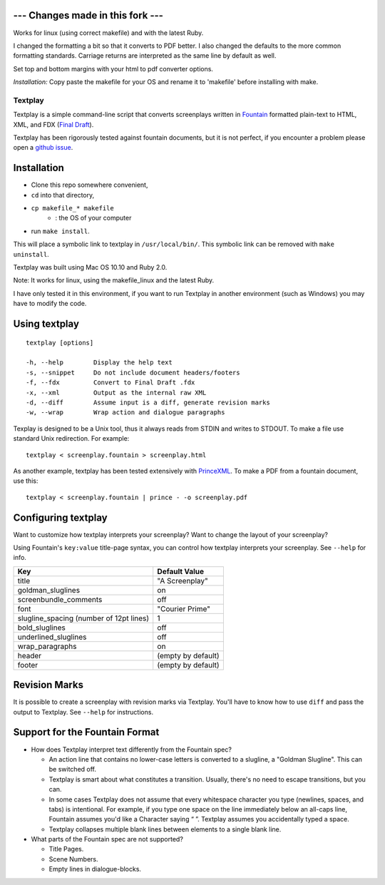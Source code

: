 --- Changes made in this fork ---
-------------------------

Works for linux (using correct makefile) and with the latest Ruby.

I changed the formatting a bit so that it converts to PDF better.
I also changed the defaults to the more common formatting standards.
Carriage returns are interpreted as the same line by default as well.

Set top and bottom margins with your html to pdf converter options.

*Installation:* Copy paste the makefile for your OS and rename it to 'makefile'
before installing with make.

Textplay
========

Textplay is a simple command-line script that converts screenplays
written in Fountain_ formatted plain-text to HTML, XML, and FDX (`Final Draft`_).

Textplay has been rigorously tested against fountain documents,
but it is not perfect, if you encounter a problem please open a `github issue`_.

Installation
------------

- Clone this repo somewhere convenient,
- ``cd`` into that directory,
- ``cp makefile_* makefile``
    * : the OS of your computer
- run ``make install``.

This will place a symbolic link to textplay in ``/usr/local/bin/``.
This symbolic link can be removed with ``make uninstall``.

Textplay was built using Mac OS 10.10 and Ruby 2.0.

Note: It works for linux, using the makefile_linux and the latest Ruby.

I have only tested it in this environment,
if you want to run Textplay in another environment (such as Windows)
you may have to modify the code.

Using textplay
--------------

::

    textplay [options]

    -h, --help        Display the help text
    -s, --snippet     Do not include document headers/footers
    -f, --fdx         Convert to Final Draft .fdx
    -x, --xml         Output as the internal raw XML
    -d, --diff        Assume input is a diff, generate revision marks
    -w, --wrap        Wrap action and dialogue paragraphs

Texplay is designed to be a Unix tool,
thus it always reads from STDIN and writes to STDOUT.
To make a file use standard Unix redirection. For example::

    textplay < screenplay.fountain > screenplay.html

As another example, textplay has been tested extensively with `PrinceXML`_.
To make a PDF from a fountain document, use this::

    textplay < screenplay.fountain | prince - -o screenplay.pdf

Configuring textplay
--------------------

Want to customize how textplay interprets your screenplay?
Want to change the layout of your screenplay?

Using Fountain's ``key:value`` title-page syntax,
you can control how textplay interprets your screenplay.
See ``--help`` for info.

=======================================  ==================
Key                                      Default Value
=======================================  ==================
title                                    "A Screenplay"
goldman_sluglines                        on
screenbundle_comments                    off
font                                     "Courier Prime"
slugline_spacing (number of 12pt lines)  1
bold_sluglines                           off
underlined_sluglines                     off
wrap_paragraphs                          on
header                                   (empty by default)
footer                                   (empty by default)
=======================================  ==================

Revision Marks
--------------

It is possible to create a screenplay with revision marks via Textplay.
You'll have to know how to use ``diff`` and pass the output to Textplay.
See ``--help`` for instructions.

Support for the Fountain Format
-------------------------------

- How does Textplay interpret text differently from the Fountain spec?

  -  An action line that contains no lower-case letters is converted to a
     slugline, a "Goldman Slugline". This can be switched off.
  -  Textplay is smart about what constitutes a transition. Usually,
     there's no need to escape transitions, but you can.
  -  In some cases Textplay does not assume that every whitespace
     character you type (newlines, spaces, and tabs) is intentional. For
     example, if you type one space on the line immediately below an
     all-caps line, Fountain assumes you'd like a Character saying “ ”.
     Textplay assumes you accidentally typed a space.
  -  Textplay collapses multiple blank lines between elements to a single
     blank line.

- What parts of the Fountain spec are not supported?

  -  Title Pages.
  -  Scene Numbers.
  -  Empty lines in dialogue-blocks.

.. _Fountain: http://fountain.io
.. _`Final Draft`: http://finaldraft.com
.. _`github issue`: https://github.com/olivertaylor/Textplay/issues?state=open
.. _`PrinceXML`: http://princexml.com


